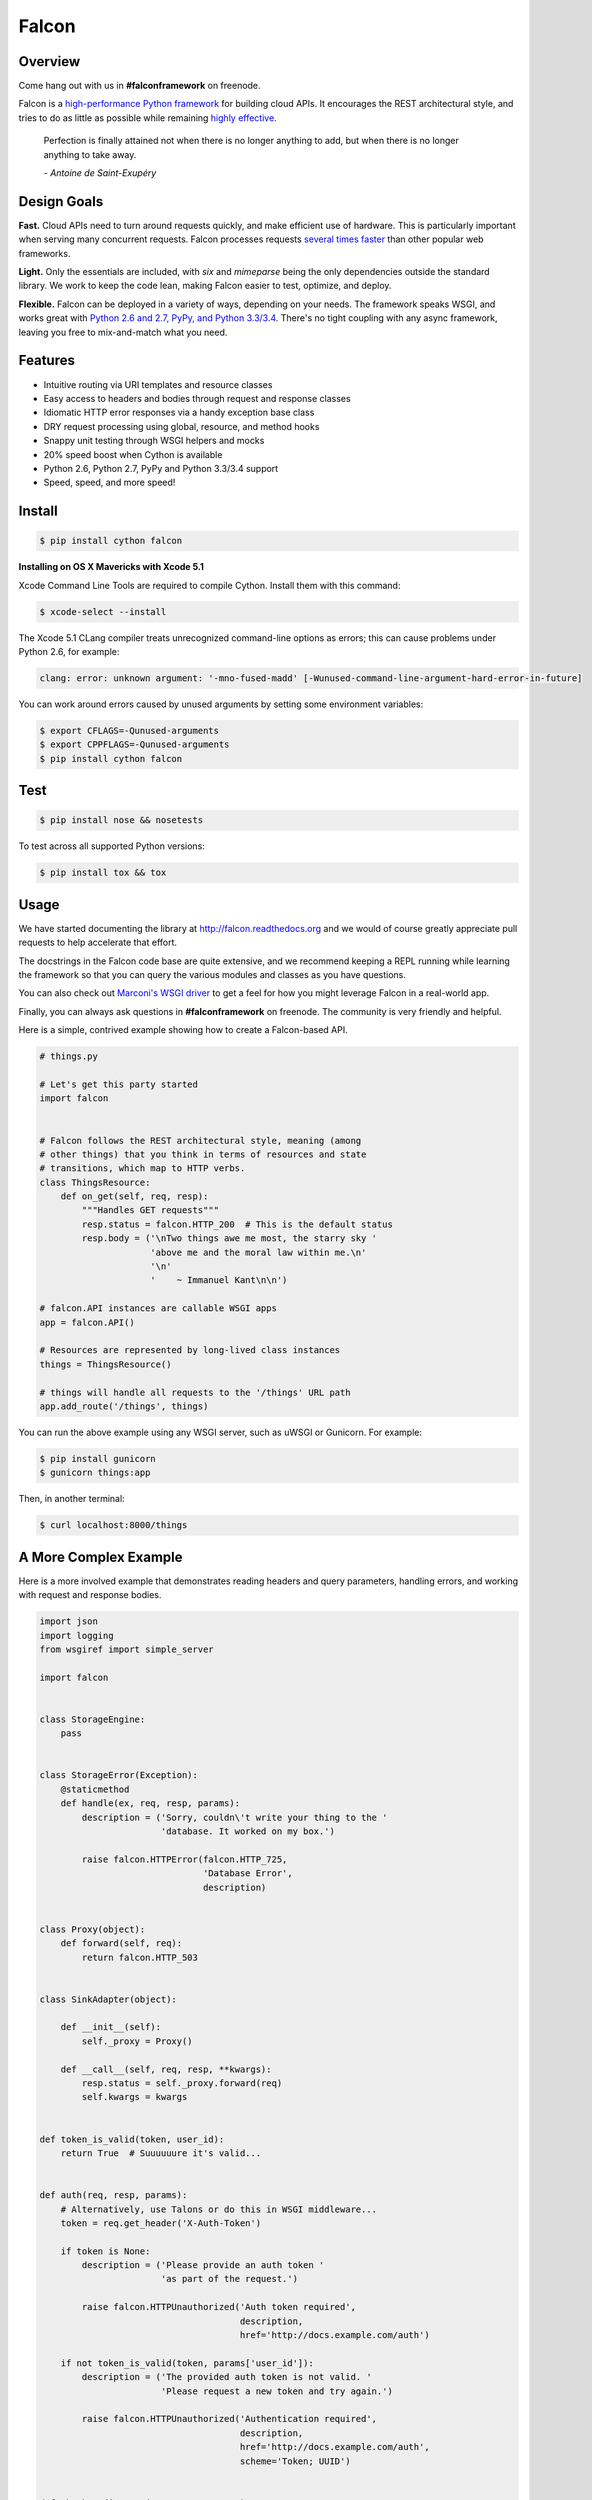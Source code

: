 Falcon
======

|Build Status| |Coverage Status|

Overview
~~~~~~~~

|Runner| Come hang out with us in **#falconframework** on freenode.

Falcon is a `high-performance Python
framework <http://falconframework.org/index.html>`__ for building cloud
APIs. It encourages the REST architectural style, and tries to do
as little as possible while remaining `highly effective
<http://falconframework.org/index.html#Benefits>`__.

    Perfection is finally attained not when there is no longer anything
    to add, but when there is no longer anything to take away.

    *- Antoine de Saint-Exupéry*

Design Goals
~~~~~~~~~~~~

**Fast.** Cloud APIs need to turn around requests quickly, and make
efficient use of hardware. This is particularly important when serving
many concurrent requests. Falcon processes requests `several times
faster <http://falconframework.org/#Metrics>`__ than other popular web
frameworks.

**Light.** Only the essentials are included, with *six* and *mimeparse*
being the only dependencies outside the standard library. We work to keep
the code lean, making Falcon easier to test, optimize, and deploy.

**Flexible.** Falcon can be deployed in a variety of ways, depending on
your needs. The framework speaks WSGI, and works great with `Python 2.6
and 2.7, PyPy, and Python 3.3/3.4 <https://travis-ci.org/racker/falcon>`__.
There's no tight coupling with any async framework, leaving you free to
mix-and-match what you need.

Features
~~~~~~~~

-  Intuitive routing via URI templates and resource classes
-  Easy access to headers and bodies through request and response
   classes
-  Idiomatic HTTP error responses via a handy exception base class
-  DRY request processing using global, resource, and method hooks
-  Snappy unit testing through WSGI helpers and mocks
-  20% speed boost when Cython is available
-  Python 2.6, Python 2.7, PyPy and Python 3.3/3.4 support
-  Speed, speed, and more speed!

Install
~~~~~~~

.. code:: bash

    $ pip install cython falcon

**Installing on OS X Mavericks with Xcode 5.1**

Xcode Command Line Tools are required to compile Cython. Install them with
this command:

.. code:: bash

    $ xcode-select --install

The Xcode 5.1 CLang compiler treats unrecognized command-line options as
errors; this can cause problems under Python 2.6, for example:

.. code:: bash

    clang: error: unknown argument: '-mno-fused-madd' [-Wunused-command-line-argument-hard-error-in-future]

You can work around errors caused by unused arguments by setting some
environment variables:

.. code:: bash

    $ export CFLAGS=-Qunused-arguments
    $ export CPPFLAGS=-Qunused-arguments
    $ pip install cython falcon

Test
~~~~

.. code:: bash

    $ pip install nose && nosetests

To test across all supported Python versions:

.. code:: bash

    $ pip install tox && tox

Usage
~~~~~

We have started documenting the library at http://falcon.readthedocs.org and we would of course greatly appreciate pull requests to help accelerate that effort.

The docstrings in the Falcon code base are quite extensive, and we recommend keeping a REPL running while learning the framework so that you can query the various modules and classes as you have questions.

You can also check out `Marconi's WSGI driver <https://github.com/openstack/marconi/tree/master/marconi/queues/transport/wsgi>`__ to get a feel for how you might
leverage Falcon in a real-world app.

Finally, you can always ask questions in **#falconframework** on freenode. The community is very friendly and helpful.

Here is a simple, contrived example showing how to create a Falcon-based API.

.. code:: python

    # things.py

    # Let's get this party started
    import falcon


    # Falcon follows the REST architectural style, meaning (among
    # other things) that you think in terms of resources and state
    # transitions, which map to HTTP verbs.
    class ThingsResource:
        def on_get(self, req, resp):
            """Handles GET requests"""
            resp.status = falcon.HTTP_200  # This is the default status
            resp.body = ('\nTwo things awe me most, the starry sky '
                         'above me and the moral law within me.\n'
                         '\n'
                         '    ~ Immanuel Kant\n\n')

    # falcon.API instances are callable WSGI apps
    app = falcon.API()

    # Resources are represented by long-lived class instances
    things = ThingsResource()

    # things will handle all requests to the '/things' URL path
    app.add_route('/things', things)

You can run the above example using any WSGI server, such as uWSGI or
Gunicorn. For example:

.. code:: bash

    $ pip install gunicorn
    $ gunicorn things:app

Then, in another terminal:

.. code:: bash

    $ curl localhost:8000/things

A More Complex Example
~~~~~~~~~~~~~~~~~~~~~~

Here is a more involved example that demonstrates reading headers and query parameters, handling errors, and working with request and response bodies.

.. code:: python

    import json
    import logging
    from wsgiref import simple_server

    import falcon


    class StorageEngine:
        pass


    class StorageError(Exception):
        @staticmethod
        def handle(ex, req, resp, params):
            description = ('Sorry, couldn\'t write your thing to the '
                           'database. It worked on my box.')

            raise falcon.HTTPError(falcon.HTTP_725,
                                   'Database Error',
                                   description)


    class Proxy(object):
        def forward(self, req):
            return falcon.HTTP_503


    class SinkAdapter(object):

        def __init__(self):
            self._proxy = Proxy()

        def __call__(self, req, resp, **kwargs):
            resp.status = self._proxy.forward(req)
            self.kwargs = kwargs


    def token_is_valid(token, user_id):
        return True  # Suuuuuure it's valid...


    def auth(req, resp, params):
        # Alternatively, use Talons or do this in WSGI middleware...
        token = req.get_header('X-Auth-Token')

        if token is None:
            description = ('Please provide an auth token '
                           'as part of the request.')

            raise falcon.HTTPUnauthorized('Auth token required',
                                          description,
                                          href='http://docs.example.com/auth')

        if not token_is_valid(token, params['user_id']):
            description = ('The provided auth token is not valid. '
                           'Please request a new token and try again.')

            raise falcon.HTTPUnauthorized('Authentication required',
                                          description,
                                          href='http://docs.example.com/auth',
                                          scheme='Token; UUID')


    def check_media_type(req, resp, params):
        if not req.client_accepts_json:
            raise falcon.HTTPUnsupportedMediaType(
                'This API only supports the JSON media type.',
                href='http://docs.examples.com/api/json')


    class ThingsResource:

        def __init__(self, db):
            self.db = db
            self.logger = logging.getLogger('thingsapp.' + __name__)

        def on_get(self, req, resp, user_id):
            marker = req.get_param('marker') or ''
            limit = req.get_param_as_int('limit') or 50

            try:
                result = self.db.get_things(marker, limit)
            except Exception as ex:
                self.logger.error(ex)

                description = ('Aliens have attacked our base! We will '
                               'be back as soon as we fight them off. '
                               'We appreciate your patience.')

                raise falcon.HTTPServiceUnavailable(
                    'Service Outage',
                    description,
                    30)

            resp.set_header('X-Powered-By', 'Donuts')
            resp.status = falcon.HTTP_200
            resp.body = json.dumps(result)

        def on_post(self, req, resp, user_id):
            try:
                # req.stream corresponds to the WSGI wsgi.input environ variable,
                # and allows you to read bytes from the request body.
                #
                # json.load assumes the input stream is encoded at utf-8 if the
                # encoding is not specified explicitly.
                #
                # See also: PEP 3333
                thing = json.load(req.stream, 'utf-8')

            except ValueError:
                raise falcon.HTTPError(falcon.HTTP_753,
                                       'Malformed JSON',
                                       'Could not decode the request body. The '
                                       'JSON was incorrect.')

            proper_thing = self.db.add_thing(thing)

            resp.status = falcon.HTTP_201
            resp.location = '/%s/things/%s' % (user_id, proper_thing.id)

    # Configure your WSGI server to load "things.app" (app is a WSGI callable)
    app = falcon.API(before=[auth, check_media_type])

    db = StorageEngine()
    things = ThingsResource(db)
    app.add_route('/{user_id}/things', things)

    # If a responder ever raised an instance of StorageError, pass control to
    # the given handler.
    app.add_error_handler(StorageError, StorageError.handle)

    # Proxy some things to another service. This example shows how you might
    # send parts of an API off to a legacy system that hasn't been upgraded
    # yet, or perhaps is a single cluster that all datacenters have to share.
    sink = SinkAdapter()
    app.add_sink(sink, r'/v1/[charts|inventory]')

    # Useful for debugging problems in your API; works with pdb.set_trace()
    if __name__ == '__main__':
        httpd = simple_server.make_server('127.0.0.1', 8000, app)
        httpd.serve_forever()



Contributing
~~~~~~~~~~~~

Kurt Griffiths (kgriffs) is the creator and current maintainer of the
Falcon framework, with the generous help of a number of contributors. Pull requests are always welcome.

Before submitting a pull request, please ensure you have added/updated
the appropriate tests (and that all existing tests still pass with your
changes), and that your coding style follows PEP 8 and doesn't cause
pyflakes to complain.

Commit messages should be formatted using `AngularJS
conventions <http://goo.gl/QpbS7>`__ (one-liners are OK for now but body
and footer may be required as the project matures).

Comments follow `Google's style
guide <http://google-styleguide.googlecode.com/svn/trunk/pyguide.html#Comments>`__.

Legal
~~~~~

Copyright 2013 by Rackspace Hosting, Inc.

Falcon image courtesy of `John
O'Neill <https://commons.wikimedia.org/wiki/File:Brown-Falcon,-Vic,-3.1.2008.jpg>`__.

Licensed under the Apache License, Version 2.0 (the "License"); you
may not use this file except in compliance with the License. You may
obtain a copy of the License at::

    http://www.apache.org/licenses/LICENSE-2.0

Unless required by applicable law or agreed to in writing, software
distributed under the License is distributed on an "AS IS" BASIS,
WITHOUT WARRANTIES OR CONDITIONS OF ANY KIND, either express or
implied. See the License for the specific language governing
permissions and limitations under the License.

.. |Runner| image:: https://a248.e.akamai.net/assets.github.com/images/icons/emoji/runner.png
    :width: 20
    :height: 20
.. |Build Status| image:: https://travis-ci.org/racker/falcon.png
   :target: https://travis-ci.org/racker/falcon
.. |Coverage Status| image:: https://coveralls.io/repos/racker/falcon/badge.png?branch=master
   :target: https://coveralls.io/r/racker/falcon
